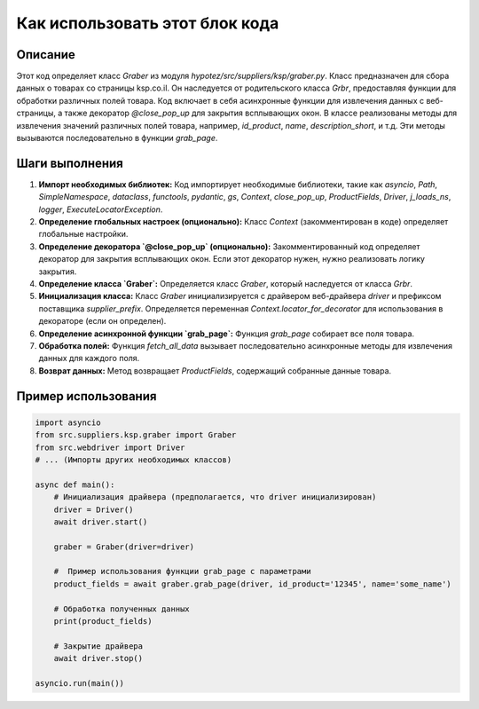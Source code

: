 Как использовать этот блок кода
=========================================================================================

Описание
-------------------------
Этот код определяет класс `Graber` из модуля `hypotez/src/suppliers/ksp/graber.py`. Класс предназначен для сбора данных о товарах со страницы ksp.co.il. Он наследуется от родительского класса `Grbr`, предоставляя функции для обработки различных полей товара.  Код включает в себя асинхронные функции для извлечения данных с веб-страницы, а также декоратор `@close_pop_up` для закрытия всплывающих окон.  В классе реализованы методы для извлечения значений различных полей товара, например, `id_product`, `name`, `description_short`,  и т.д.  Эти методы вызываются последовательно в функции `grab_page`.

Шаги выполнения
-------------------------
1. **Импорт необходимых библиотек:** Код импортирует необходимые библиотеки, такие как `asyncio`, `Path`, `SimpleNamespace`, `dataclass`, `functools`, `pydantic`, `gs`, `Context`, `close_pop_up`, `ProductFields`, `Driver`, `j_loads_ns`, `logger`, `ExecuteLocatorException`.

2. **Определение глобальных настроек (опционально):**  Класс `Context` (закомментирован в коде) определяет глобальные настройки.

3. **Определение декоратора `@close_pop_up` (опционально):** Закомментированный код определяет декоратор для закрытия всплывающих окон.  Если этот декоратор нужен, нужно реализовать логику закрытия.

4. **Определение класса `Graber`:** Определяется класс `Graber`, который наследуется от класса `Grbr`.

5. **Инициализация класса:**  Класс `Graber` инициализируется с драйвером веб-драйвера `driver` и префиксом поставщика `supplier_prefix`.  Определяется переменная `Context.locator_for_decorator` для использования в декораторе (если он определен).

6. **Определение асинхронной функции `grab_page`:** Функция `grab_page`  собирает все поля товара.

7. **Обработка полей:** Функция `fetch_all_data` вызывает последовательно асинхронные методы для извлечения данных для каждого поля.

8. **Возврат данных:** Метод возвращает `ProductFields`, содержащий собранные данные товара.


Пример использования
-------------------------
.. code-block:: python

    import asyncio
    from src.suppliers.ksp.graber import Graber
    from src.webdriver import Driver
    # ... (Импорты других необходимых классов)

    async def main():
        # Инициализация драйвера (предполагается, что driver инициализирован)
        driver = Driver()
        await driver.start()

        graber = Graber(driver=driver)
        
        #  Пример использования функции grab_page с параметрами
        product_fields = await graber.grab_page(driver, id_product='12345', name='some_name')

        # Обработка полученных данных
        print(product_fields)

        # Закрытие драйвера
        await driver.stop()

    asyncio.run(main())